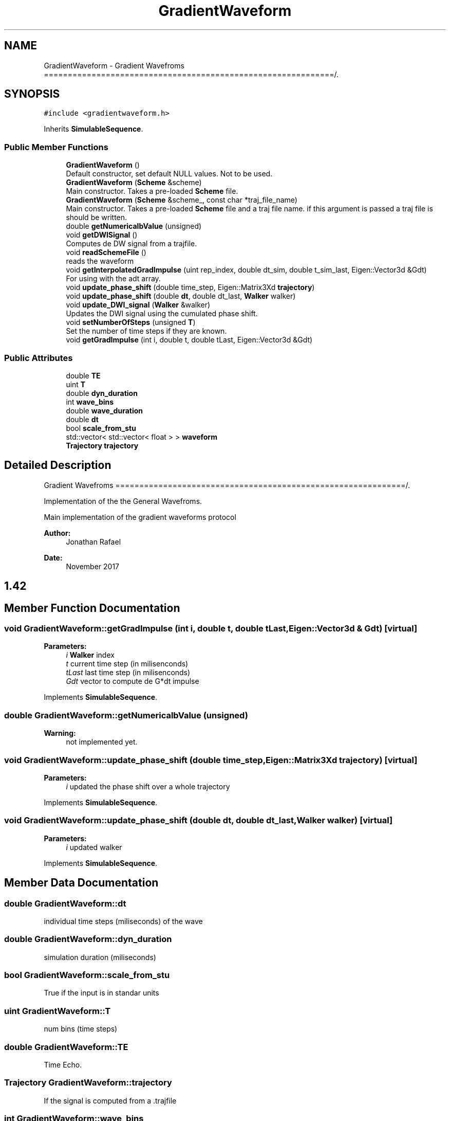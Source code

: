 .TH "GradientWaveform" 3 "Sun May 9 2021" "Version 1.42.14_wf" "MCDC_simulator" \" -*- nroff -*-
.ad l
.nh
.SH NAME
GradientWaveform \- Gradient Wavefroms =============================================================/\&.  

.SH SYNOPSIS
.br
.PP
.PP
\fC#include <gradientwaveform\&.h>\fP
.PP
Inherits \fBSimulableSequence\fP\&.
.SS "Public Member Functions"

.in +1c
.ti -1c
.RI "\fBGradientWaveform\fP ()"
.br
.RI "Default constructor, set default NULL values\&. Not to be used\&. "
.ti -1c
.RI "\fBGradientWaveform\fP (\fBScheme\fP &scheme)"
.br
.RI "Main constructor\&. Takes a pre-loaded \fBScheme\fP file\&. "
.ti -1c
.RI "\fBGradientWaveform\fP (\fBScheme\fP &scheme_, const char *traj_file_name)"
.br
.RI "Main constructor\&. Takes a pre-loaded \fBScheme\fP file and a traj file name\&. if this argument is passed a traj file is should be written\&. "
.ti -1c
.RI "double \fBgetNumericalbValue\fP (unsigned)"
.br
.ti -1c
.RI "void \fBgetDWISignal\fP ()"
.br
.RI "Computes de DW signal from a trajfile\&. "
.ti -1c
.RI "void \fBreadSchemeFile\fP ()"
.br
.RI "reads the waveform "
.ti -1c
.RI "void \fBgetInterpolatedGradImpulse\fP (uint rep_index, double dt_sim, double t_sim_last, Eigen::Vector3d &Gdt)"
.br
.RI "For using with the adt array\&. "
.ti -1c
.RI "void \fBupdate_phase_shift\fP (double time_step, Eigen::Matrix3Xd \fBtrajectory\fP)"
.br
.ti -1c
.RI "void \fBupdate_phase_shift\fP (double \fBdt\fP, double dt_last, \fBWalker\fP walker)"
.br
.ti -1c
.RI "void \fBupdate_DWI_signal\fP (\fBWalker\fP &walker)"
.br
.RI "Updates the DWI signal using the cumulated phase shift\&. "
.ti -1c
.RI "void \fBsetNumberOfSteps\fP (unsigned \fBT\fP)"
.br
.RI "Set the number of time steps if they are known\&. "
.ti -1c
.RI "void \fBgetGradImpulse\fP (int i, double t, double tLast, Eigen::Vector3d &Gdt)"
.br
.in -1c
.SS "Public Attributes"

.in +1c
.ti -1c
.RI "double \fBTE\fP"
.br
.ti -1c
.RI "uint \fBT\fP"
.br
.ti -1c
.RI "double \fBdyn_duration\fP"
.br
.ti -1c
.RI "int \fBwave_bins\fP"
.br
.ti -1c
.RI "double \fBwave_duration\fP"
.br
.ti -1c
.RI "double \fBdt\fP"
.br
.ti -1c
.RI "bool \fBscale_from_stu\fP"
.br
.ti -1c
.RI "std::vector< std::vector< float > > \fBwaveform\fP"
.br
.ti -1c
.RI "\fBTrajectory\fP \fBtrajectory\fP"
.br
.in -1c
.SH "Detailed Description"
.PP 
Gradient Wavefroms =============================================================/\&. 

Implementation of the the General Wavefroms\&.
.PP
Main implementation of the gradient waveforms protocol 
.PP
\fBAuthor:\fP
.RS 4
Jonathan Rafael 
.RE
.PP
\fBDate:\fP
.RS 4
November 2017 
.SH "1\&.42 "
.PP
.RE
.PP

.SH "Member Function Documentation"
.PP 
.SS "void GradientWaveform::getGradImpulse (int i, double t, double tLast, Eigen::Vector3d & Gdt)\fC [virtual]\fP"

.PP
\fBParameters:\fP
.RS 4
\fIi\fP \fBWalker\fP index 
.br
\fIt\fP current time step (in milisenconds) 
.br
\fItLast\fP last time step (in milisenconds) 
.br
\fIGdt\fP vector to compute de G*dt impulse 
.RE
.PP

.PP
Implements \fBSimulableSequence\fP\&.
.SS "double GradientWaveform::getNumericalbValue (unsigned)"

.PP
\fBWarning:\fP
.RS 4
not implemented yet\&. 
.RE
.PP

.SS "void GradientWaveform::update_phase_shift (double time_step, Eigen::Matrix3Xd trajectory)\fC [virtual]\fP"

.PP
\fBParameters:\fP
.RS 4
\fIi\fP updated the phase shift over a whole trajectory 
.RE
.PP

.PP
Implements \fBSimulableSequence\fP\&.
.SS "void GradientWaveform::update_phase_shift (double dt, double dt_last, \fBWalker\fP walker)\fC [virtual]\fP"

.PP
\fBParameters:\fP
.RS 4
\fIi\fP updated walker 
.RE
.PP

.PP
Implements \fBSimulableSequence\fP\&.
.SH "Member Data Documentation"
.PP 
.SS "double GradientWaveform::dt"
individual time steps (miliseconds) of the wave 
.SS "double GradientWaveform::dyn_duration"
simulation duration (miliseconds) 
.SS "bool GradientWaveform::scale_from_stu"
True if the input is in standar units 
.SS "uint GradientWaveform::T"
num bins (time steps) 
.SS "double GradientWaveform::TE"
Time Echo\&. 
.SS "\fBTrajectory\fP GradientWaveform::trajectory"
If the signal is computed from a \&.trajfile 
.SS "int GradientWaveform::wave_bins"
Wave discretization 
.SS "double GradientWaveform::wave_duration"
Wave duration (should be less qeual than dyn_dur\&.) 
.SS "std::vector< std::vector<float> > GradientWaveform::waveform"
Defined waveforms 

.SH "Author"
.PP 
Generated automatically by Doxygen for MCDC_simulator from the source code\&.
